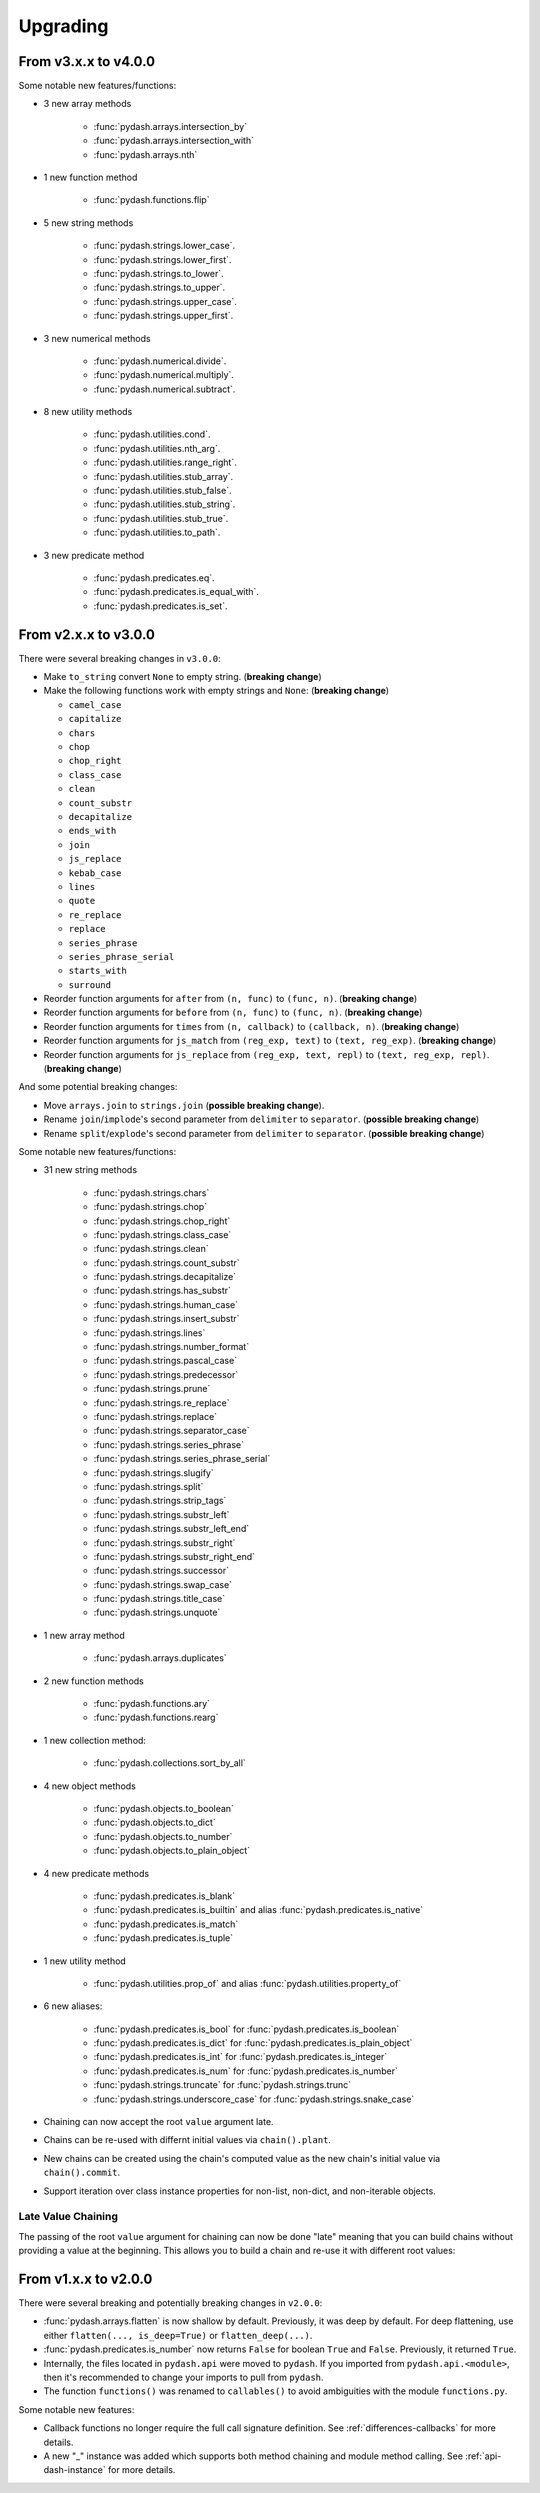 .. _upgrading:

Upgrading
*********

From v3.x.x to v4.0.0
=====================

Some notable new features/functions:

- 3 new array methods

    - :func:`pydash.arrays.intersection_by`
    - :func:`pydash.arrays.intersection_with`
    - :func:`pydash.arrays.nth`

- 1 new function method

    - :func:`pydash.functions.flip`

- 5 new string methods

    - :func:`pydash.strings.lower_case`.
    - :func:`pydash.strings.lower_first`.
    - :func:`pydash.strings.to_lower`.
    - :func:`pydash.strings.to_upper`.
    - :func:`pydash.strings.upper_case`.
    - :func:`pydash.strings.upper_first`.

- 3 new numerical methods

    - :func:`pydash.numerical.divide`.
    - :func:`pydash.numerical.multiply`.
    - :func:`pydash.numerical.subtract`.

- 8 new utility methods

    - :func:`pydash.utilities.cond`.
    - :func:`pydash.utilities.nth_arg`.
    - :func:`pydash.utilities.range_right`.
    - :func:`pydash.utilities.stub_array`.
    - :func:`pydash.utilities.stub_false`.
    - :func:`pydash.utilities.stub_string`.
    - :func:`pydash.utilities.stub_true`.
    - :func:`pydash.utilities.to_path`.

- 3 new predicate method

    - :func:`pydash.predicates.eq`.
    - :func:`pydash.predicates.is_equal_with`.
    - :func:`pydash.predicates.is_set`.


From v2.x.x to v3.0.0
=====================

There were several breaking changes in ``v3.0.0``:

- Make ``to_string`` convert ``None`` to empty string. (**breaking change**)
- Make the following functions work with empty strings and ``None``: (**breaking change**)

  - ``camel_case``
  - ``capitalize``
  - ``chars``
  - ``chop``
  - ``chop_right``
  - ``class_case``
  - ``clean``
  - ``count_substr``
  - ``decapitalize``
  - ``ends_with``
  - ``join``
  - ``js_replace``
  - ``kebab_case``
  - ``lines``
  - ``quote``
  - ``re_replace``
  - ``replace``
  - ``series_phrase``
  - ``series_phrase_serial``
  - ``starts_with``
  - ``surround``

- Reorder function arguments for ``after`` from ``(n, func)`` to ``(func, n)``. (**breaking change**)
- Reorder function arguments for ``before`` from ``(n, func)`` to ``(func, n)``. (**breaking change**)
- Reorder function arguments for ``times`` from ``(n, callback)`` to ``(callback, n)``. (**breaking change**)
- Reorder function arguments for ``js_match`` from ``(reg_exp, text)`` to ``(text, reg_exp)``. (**breaking change**)
- Reorder function arguments for ``js_replace`` from ``(reg_exp, text, repl)`` to ``(text, reg_exp, repl)``. (**breaking change**)


And some potential breaking changes:

- Move ``arrays.join`` to ``strings.join`` (**possible breaking change**).
- Rename ``join``/``implode``'s second parameter from ``delimiter`` to ``separator``. (**possible breaking change**)
- Rename ``split``/``explode``'s second parameter from ``delimiter`` to ``separator``. (**possible breaking change**)


Some notable new features/functions:

- 31 new string methods

    - :func:`pydash.strings.chars`
    - :func:`pydash.strings.chop`
    - :func:`pydash.strings.chop_right`
    - :func:`pydash.strings.class_case`
    - :func:`pydash.strings.clean`
    - :func:`pydash.strings.count_substr`
    - :func:`pydash.strings.decapitalize`
    - :func:`pydash.strings.has_substr`
    - :func:`pydash.strings.human_case`
    - :func:`pydash.strings.insert_substr`
    - :func:`pydash.strings.lines`
    - :func:`pydash.strings.number_format`
    - :func:`pydash.strings.pascal_case`
    - :func:`pydash.strings.predecessor`
    - :func:`pydash.strings.prune`
    - :func:`pydash.strings.re_replace`
    - :func:`pydash.strings.replace`
    - :func:`pydash.strings.separator_case`
    - :func:`pydash.strings.series_phrase`
    - :func:`pydash.strings.series_phrase_serial`
    - :func:`pydash.strings.slugify`
    - :func:`pydash.strings.split`
    - :func:`pydash.strings.strip_tags`
    - :func:`pydash.strings.substr_left`
    - :func:`pydash.strings.substr_left_end`
    - :func:`pydash.strings.substr_right`
    - :func:`pydash.strings.substr_right_end`
    - :func:`pydash.strings.successor`
    - :func:`pydash.strings.swap_case`
    - :func:`pydash.strings.title_case`
    - :func:`pydash.strings.unquote`

- 1 new array method

    - :func:`pydash.arrays.duplicates`

- 2 new function methods

    - :func:`pydash.functions.ary`
    - :func:`pydash.functions.rearg`

- 1 new collection method:

    - :func:`pydash.collections.sort_by_all`

- 4 new object methods

    - :func:`pydash.objects.to_boolean`
    - :func:`pydash.objects.to_dict`
    - :func:`pydash.objects.to_number`
    - :func:`pydash.objects.to_plain_object`

- 4 new predicate methods

    - :func:`pydash.predicates.is_blank`
    - :func:`pydash.predicates.is_builtin` and alias :func:`pydash.predicates.is_native`
    - :func:`pydash.predicates.is_match`
    - :func:`pydash.predicates.is_tuple`

- 1 new utility method

    - :func:`pydash.utilities.prop_of` and alias :func:`pydash.utilities.property_of`

- 6 new aliases:

    - :func:`pydash.predicates.is_bool` for :func:`pydash.predicates.is_boolean`
    - :func:`pydash.predicates.is_dict` for :func:`pydash.predicates.is_plain_object`
    - :func:`pydash.predicates.is_int` for :func:`pydash.predicates.is_integer`
    - :func:`pydash.predicates.is_num` for :func:`pydash.predicates.is_number`
    - :func:`pydash.strings.truncate` for :func:`pydash.strings.trunc`
    - :func:`pydash.strings.underscore_case` for :func:`pydash.strings.snake_case`

- Chaining can now accept the root ``value`` argument late.
- Chains can be re-used with differnt initial values via ``chain().plant``.
- New chains can be created using the chain's computed value as the new chain's initial value via ``chain().commit``.
- Support iteration over class instance properties for non-list, non-dict, and non-iterable objects.


Late Value Chaining
-------------------

The passing of the root ``value`` argument for chaining can now be done "late" meaning that you can build chains without providing a value at the beginning. This allows you to build a chain and re-use it with different root values:

.. doctest::

    >>> from pydash import py_

    >>> square_sum = py_().power(2).sum()

    >>> [square_sum([1, 2, 3]), square_sum([4, 5, 6]), square_sum([7, 8, 9])]
    [14, 77, 194]


.. seealso::
    - For more details on method chaining, check out :ref:`Method Chaining <method-chaining>`.
    - For a full listing of changes in ``v3.0.0``, check out the :ref:`Changelog <changelog-v3.0.0>`.


From v1.x.x to v2.0.0
=====================

There were several breaking and potentially breaking changes in ``v2.0.0``:

- :func:`pydash.arrays.flatten` is now shallow by default. Previously, it was deep by default. For deep flattening, use either ``flatten(..., is_deep=True)`` or ``flatten_deep(...)``.
- :func:`pydash.predicates.is_number` now returns ``False`` for boolean ``True`` and ``False``. Previously, it returned ``True``.
- Internally, the files located in ``pydash.api`` were moved to ``pydash``. If you imported from ``pydash.api.<module>``, then it's recommended to change your imports to pull from ``pydash``.
- The function ``functions()`` was renamed to ``callables()`` to avoid ambiguities with the module ``functions.py``.


Some notable new features:

- Callback functions no longer require the full call signature definition. See :ref:`differences-callbacks` for more details.
- A new "_" instance was added which supports both method chaining and module method calling. See :ref:`api-dash-instance` for more details.


.. seealso::
    For a full listing of changes in ``v2.0.0``, check out the :ref:`Changelog <changelog-v2.0.0>`.
